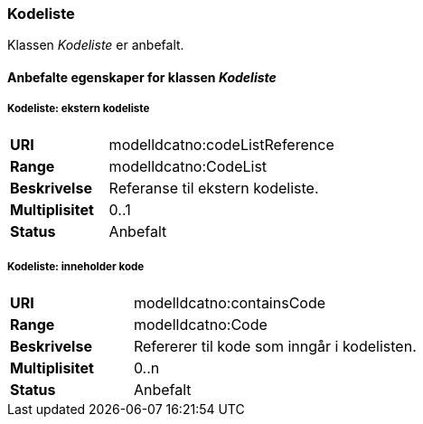 === Kodeliste

Klassen _Kodeliste_ er anbefalt.

====  Anbefalte egenskaper for klassen _Kodeliste_


===== Kodeliste: ekstern kodeliste [[kodeliste-ekstern-kodeliste]]

[cols="30s,70d"]
|===
|URI|modelldcatno:codeListReference
|Range|modelldcatno:CodeList
|Beskrivelse|Referanse til ekstern kodeliste.
|Multiplisitet|0..1
|Status|Anbefalt
|===

===== Kodeliste: inneholder kode [[kodeliste-inneholder-kode]]

[cols="30s,70d"]
|===
|URI|modelldcatno:containsCode
|Range|modelldcatno:Code
|Beskrivelse|Refererer til kode som inngår i kodelisten.
|Multiplisitet|0..n
|Status|Anbefalt
|===
